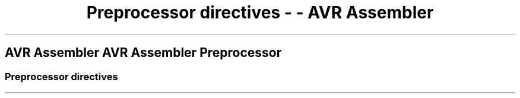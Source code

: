 .\"t
.\" Automatically generated by Pandoc 1.16.0.2
.\"
.TH "Preprocessor directives \- \- AVR Assembler" "" "" "" ""
.hy
.SH AVR Assembler AVR Assembler Preprocessor
.SS Preprocessor directives
.PP
.TS
tab(@);
l l l l.
T{
.PP
.TS
tab(@);
l.
T{
#define (avrassembler.wb_preprocessor.define.html)
T}
T{
the section called \[lq]#if and
#elif\[rq] (avrassembler.wb_preprocessor.if.html)
T}
T{
#endif (avrassembler.wb_preprocessor.endif.html)
T}
T{
the section called \[lq]#error, #warning and
#message\[rq] (avrassembler.wb_preprocessor.error.html)
T}
.TE
T}@T{
.PP
.TS
tab(@);
l.
T{
the section called \[lq]#if and
#elif\[rq] (avrassembler.wb_preprocessor.if.html)
T}
T{
the section called
\[lq]#ifdef\[rq] (avrassembler.wb_preprocessor.ifdef.html)
T}
T{
#ifndef (avrassembler.wb_preprocessor.ifndef.html)
T}
T{
the section called
\[lq]#include\[rq] (avrassembler.wb_preprocessor.include.html)
T}
.TE
T}@T{
.PP
.TS
tab(@);
l.
T{
#pragma (avrassembler.wb_preprocessor.pragma.html)
T}
T{
#pragma (avrassembler.wb_preprocessor.pragma.html)
T}
T{
#undef (avrassembler.wb_preprocessor.undef.html)
T}
T{
the section called \[lq]# (empty
directive)\[rq] (avrassembler.wb_preprocessor.empty.html)
T}
.TE
T}@T{
.PP
.TS
tab(@);
l.
T{
the section called
\[lq]Operators\[rq] (avrassembler.wb_preprocessor.Operators.html)
T}
T{
the section called \[lq]Stringification
(#)\[rq] (avrassembler.wb_preprocessor.Stringification.html)
T}
T{
the section called \[lq]Concatenation
(##)\[rq] (avrassembler.wb_preprocessor.Concatenation.html)
T}
.TE
T}
.TE
